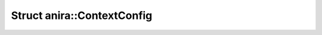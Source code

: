 Struct anira::ContextConfig
===========================

.. doxygenstruct:: anira::ContextConfig
    :allow-dot-graphs:
